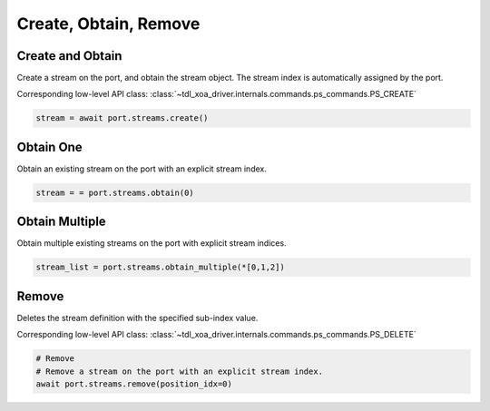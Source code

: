 Create, Obtain, Remove
=========================

Create and Obtain
-----------------

Create a stream on the port, and obtain the stream object. The stream index is automatically assigned by the port.

Corresponding low-level API class: :class:`~tdl_xoa_driver.internals.commands.ps_commands.PS_CREATE`

.. code-block:: python

    stream = await port.streams.create()


Obtain One
-----------

Obtain an existing stream on the port with an explicit stream index.

.. code-block:: python

    stream = = port.streams.obtain(0)


Obtain Multiple
---------------

Obtain multiple existing streams on the port with explicit stream indices.

.. code-block:: python

    stream_list = port.streams.obtain_multiple(*[0,1,2])


Remove
---------------

Deletes the stream definition with the specified sub-index value.

Corresponding low-level API class: :class:`~tdl_xoa_driver.internals.commands.ps_commands.PS_DELETE`

.. code-block:: python

    # Remove
    # Remove a stream on the port with an explicit stream index.
    await port.streams.remove(position_idx=0)